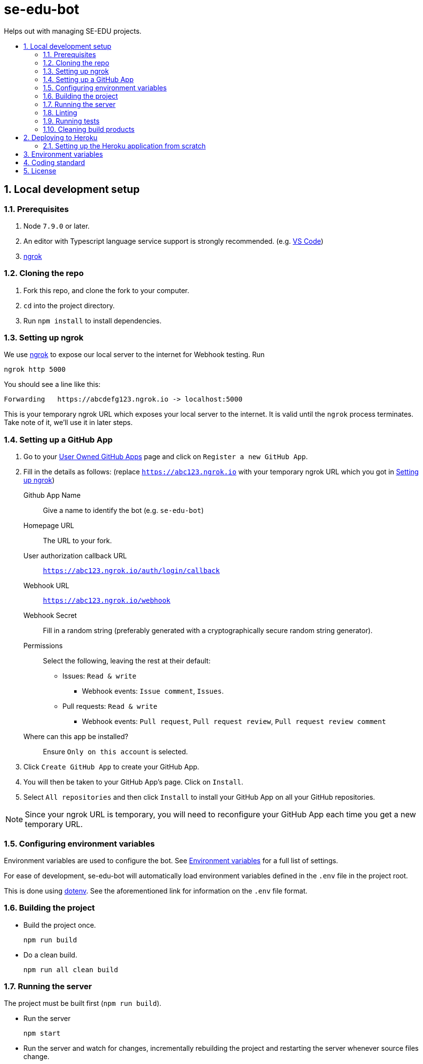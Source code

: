 = se-edu-bot
:toc: preamble
:toc-title:
:sectnums:
ifdef::env-github[]
:tip-caption: :bulb:
:note-caption: :information_source:
endif::[]
ifdef::env-github,env-browser[:outfilesuffix: .adoc]

Helps out with managing SE-EDU projects.

== Local development setup

=== Prerequisites

. Node `7.9.0` or later.
. An editor with Typescript language service support is strongly recommended.
  (e.g. https://code.visualstudio.com/[VS Code])
. https://ngrok.com/[ngrok]

=== Cloning the repo

. Fork this repo, and clone the fork to your computer.
. `cd` into the project directory.
. Run `npm install` to install dependencies.

=== Setting up ngrok

We use https://ngrok.com/[ngrok] to expose our local server to the internet for Webhook testing.
Run

----
ngrok http 5000
----

You should see a line like this:

----
Forwarding   https://abcdefg123.ngrok.io -> localhost:5000
----

This is your temporary ngrok URL which exposes your local server to the internet.
It is valid until the `ngrok` process terminates.
Take note of it, we'll use it in later steps.

=== Setting up a GitHub App

. Go to your https://github.com/settings/apps[User Owned GitHub Apps] page and click on `Register a new GitHub App`.
. Fill in the details as follows:
  (replace `https://abc123.ngrok.io` with your temporary ngrok URL which you got in <<Setting up ngrok>>)

    Github App Name::
    Give a name to identify the bot (e.g. `se-edu-bot`)

    Homepage URL::
    The URL to your fork.

    User authorization callback URL::
    `https://abc123.ngrok.io/auth/login/callback`

    Webhook URL::
    `https://abc123.ngrok.io/webhook`

    Webhook Secret::
    Fill in a random string (preferably generated with a cryptographically secure random string generator).

    Permissions::
    Select the following, leaving the rest at their default:

    * Issues: `Read & write`
    ** Webhook events: `Issue comment`, `Issues`.
    * Pull requests: `Read & write`
    ** Webhook events: `Pull request`, `Pull request review`, `Pull request review comment`

    Where can this app be installed?::
    Ensure `Only on this account` is selected.

. Click `Create GitHub App` to create your GitHub App.
. You will then be taken to your GitHub App's page. Click on `Install`.
. Select `All repositories` and then click `Install` to install your GitHub App on all your GitHub repositories.

NOTE: Since your ngrok URL is temporary,
you will need to reconfigure your GitHub App each time you get a new temporary URL.

=== Configuring environment variables

Environment variables are used to configure the bot.
See <<Environment variables>> for a full list of settings.

For ease of development,
se-edu-bot will automatically load environment variables defined in the `.env` file in the project root.

This is done using https://github.com/motdotla/dotenv[dotenv].
See the aforementioned link for information on the `.env` file format.

=== Building the project

* Build the project once.
+
[source,shell]
----
npm run build
----

* Do a clean build.
+
[source,shell]
----
npm run all clean build
----

=== Running the server

The project must be built first (`npm run build`).

* Run the server
+
[source,shell]
----
npm start
----

* Run the server and watch for changes,
  incrementally rebuilding the project and restarting the server whenever source files change.
+
[source,shell]
----
npm run watch
----

The server should be accessible via your ngrok address which you got in <<Setting up ngrok>>.

=== Linting

[source,shell]
----
npm run lint
----

=== Running tests

The project must be built first (`npm run build`).

* Run tests once.
+
[source,shell]
----
npm test
----

* Run tests and watch for changes,
  incrementally rebuilding the project and re-running tests whenever source files change.
+
[source,shell]
----
npm run test-watch
----

=== Cleaning build products

[source,shell]
----
npm run clean
----

== Deploying to Heroku

This repository is setup to automatically deploy to Heroku whenever new commits are pushed to `master`.
As such, there is no need for any manual deployment.

Below is a guide for setting up the Heroku application from scratch should there be any need to (e.g. for testing).

=== Setting up the Heroku application from scratch

.Part 1: Set up Heroku App
. Go to the https://dashboard.heroku.com[Heroku dashboard] and login.
. `New` -> `Create new App`.
. Enter the app name (i.e. `se-edu-bot`) and click `Create App`.
. Under `Deployment method`, select `Github`.
. If Heroku Dashboard does not have access to your GitHub account,
  it will display a single `Connect to GitHub` button.
  Click on it, and then authorize the Heroku Dashboard to access your GitHub account and `se-edu` organization.
. Follow the instructions to connect the Heroku app to the `se-edu/se-edu-bot` repo.
. Ensure the `Wait for CI to pass before deploy` checkbox is checked, and then click `Enable Automatic Deploys`.

.Part 2: Set up GitHub App
. On GitHub, go to https://github.com/settings/profile[Your profile page] -> Organization Settings -> `se-edu`.
. Click on `Github Apps`.
. Click on `Register a new GitHub App`
. Follow the same steps as <<Setting up a GitHub App>>,
  except instead of using the `ngrok.io` hostname use the Heroku App's hostname (e.g. `https://se-edu-bot.herokuapp.com`)

.Part 3: Continue setting up Heroku App
. Go back to the https://dashboard.heroku.com[Heroku dashboard] and click on the `se-edu-bot` app to go to its page.
. Go to `Settings` -> `Config Variables`, and set `NPM_CONFIG_PRODUCTION` to `false`.
. Configure the rest of the <<Environment variables>>.

== Environment variables

`PROXY`::
(Required) Set to `true` if se-edu-bot is served behind a reverse proxy (e.g. ngrok or heroku).
Given that we host se-edu-bot on heroku and use ngrok for development,
this should usually be set to `true`.

`PORT`::
TCP port which the server will listen on.
There is no need to explicitly set this on Heroku,
as Heroku will automatically set the `PORT` environment variable.
(Default: 5000)

`GITHUB_WEBHOOK_SECRET`::
(Required) The webhook secret of the GitHub App. (See <<Setting up a GitHub App>>)

== Coding standard

We follow the oss-generic coding standard.

== License

MIT License
